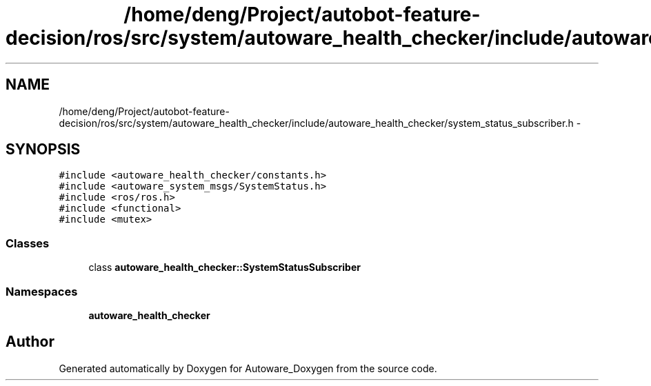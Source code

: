 .TH "/home/deng/Project/autobot-feature-decision/ros/src/system/autoware_health_checker/include/autoware_health_checker/system_status_subscriber.h" 3 "Fri May 22 2020" "Autoware_Doxygen" \" -*- nroff -*-
.ad l
.nh
.SH NAME
/home/deng/Project/autobot-feature-decision/ros/src/system/autoware_health_checker/include/autoware_health_checker/system_status_subscriber.h \- 
.SH SYNOPSIS
.br
.PP
\fC#include <autoware_health_checker/constants\&.h>\fP
.br
\fC#include <autoware_system_msgs/SystemStatus\&.h>\fP
.br
\fC#include <ros/ros\&.h>\fP
.br
\fC#include <functional>\fP
.br
\fC#include <mutex>\fP
.br

.SS "Classes"

.in +1c
.ti -1c
.RI "class \fBautoware_health_checker::SystemStatusSubscriber\fP"
.br
.in -1c
.SS "Namespaces"

.in +1c
.ti -1c
.RI " \fBautoware_health_checker\fP"
.br
.in -1c
.SH "Author"
.PP 
Generated automatically by Doxygen for Autoware_Doxygen from the source code\&.
